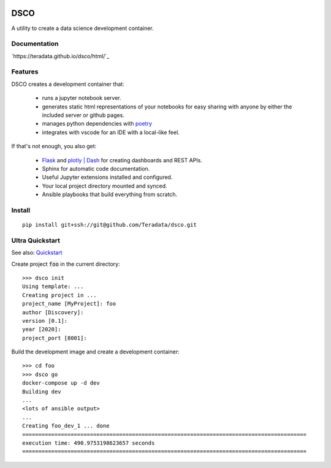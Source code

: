 .. image:: docs/assets/banner.png

==========================
DSCO
==========================

A utility to create a data science development container.

Documentation
-------------

`https://teradata.github.io/dsco/html/`_

Features
--------

DSCO creates a development container that:

  - runs a jupyter notebook server.
  - generates static html representations of your notebooks 
    for easy sharing with anyone by either the included server
    or github pages.
  - manages python dependencies with `poetry <https://python-poetry.org/>`_
  - integrates with vscode for an IDE with a local-like feel.

If that's not enough, you also get:

  - `Flask <https://palletsprojects.com/p/flask/>`_ and 
    `plotly | Dash <https://dash.plotly.com/>`_ for creating dashboards 
    and REST APIs.
  - Sphinx for automatic code documentation.
  - Useful Jupyter extensions installed and configured.
  - Your local project directory mounted and synced.
  - Ansible playbooks that build everything from scratch.

Install
-------

::

    pip install git+ssh://git@github.com/Teradata/dsco.git

Ultra Quickstart
----------------

See also: `Quickstart <https://teradata.github.io/dsco/html/quickstart.html>`_

Create project :code:`foo` in the current directory:

::

    >>> dsco init
    Using template: ...
    Creating project in ...
    project_name [MyProject]: foo
    author [Discovery]: 
    version [0.1]: 
    year [2020]: 
    project_port [8001]:

Build the development image and create a development container:

::

    >>> cd foo
    >>> dsco go
    docker-compose up -d dev
    Building dev
    ...
    <lots of ansible output>
    ...
    Creating foo_dev_1 ... done
    ========================================================================================
    execution time: 490.9753198623657 seconds
    ========================================================================================
